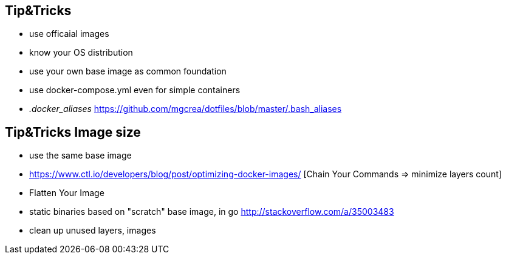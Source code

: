 == Tip&Tricks
- use officaial images 
- know your OS distribution 
- use your own base image as common foundation
- use docker-compose.yml even for simple containers
- __.docker_aliases__ 
  https://github.com/mgcrea/dotfiles/blob/master/.bash_aliases  

== Tip&Tricks Image size

- use the same base image
- https://www.ctl.io/developers/blog/post/optimizing-docker-images/ [Chain Your Commands => minimize layers count]
- Flatten Your Image
- static binaries based on "scratch" base image, in go http://stackoverflow.com/a/35003483
- clean up unused layers, images

  
